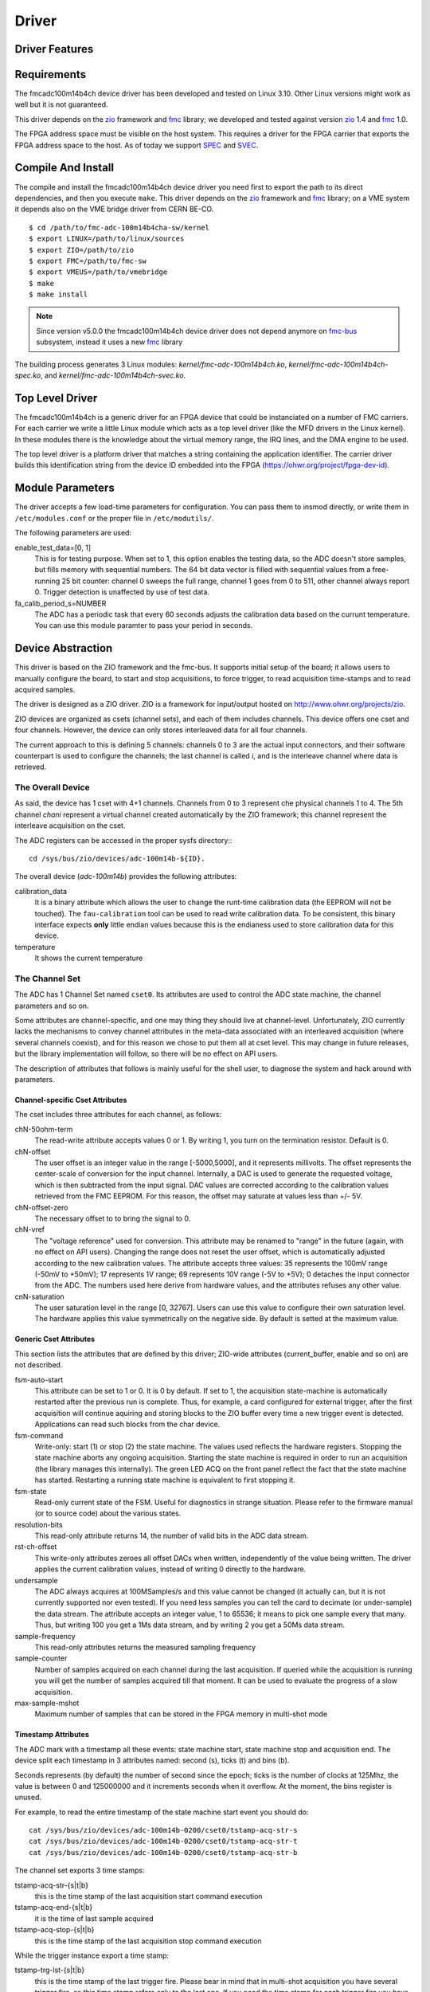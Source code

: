 ..
  SPDX-License-Identifier: CC-BY-SA-4.0
  SPDX-FileCopyrightText: 2020 CERN

======
Driver
======

Driver Features
===============

Requirements
============

The fmcadc100m14b4ch device driver has been developed and tested on Linux
3.10. Other Linux versions might work as well but it is not guaranteed.

This driver depends on the `zio`_ framework and `fmc`_ library; we
developed and tested against version `zio`_ 1.4 and `fmc`_ 1.0.

The FPGA address space must be visible on the host system. This requires
a driver for the FPGA carrier that exports the FPGA address space to the
host. As of today we support `SPEC`_ and `SVEC`_.


Compile And Install
====================

The compile and install the fmcadc100m14b4ch device driver you need
first to export the path to its direct dependencies, and then you
execute ``make``. This driver depends on the `zio`_ framework and `fmc`_ library; on a VME system it depends also on the VME bridge driver from CERN BE-CO.

::

      $ cd /path/to/fmc-adc-100m14b4cha-sw/kernel
      $ export LINUX=/path/to/linux/sources
      $ export ZIO=/path/to/zio
      $ export FMC=/path/to/fmc-sw
      $ export VMEUS=/path/to/vmebridge
      $ make
      $ make install

.. note::
   Since version v5.0.0 the fmcadc100m14b4ch device driver does not
   depend anymore on `fmc-bus`_ subsystem, instead it uses a new
   `fmc`_ library

The building process generates 3 Linux modules:
*kernel/fmc-adc-100m14b4ch.ko*, *kernel/fmc-adc-100m14b4ch-spec.ko*, and
*kernel/fmc-adc-100m14b4ch-svec.ko*.

Top Level Driver
================

The fmcadc100m14b4ch is a generic driver for an FPGA device that could
be instanciated on a number of FMC carriers. For each carrier we write
a little Linux module which acts as a top level driver (like the MFD
drivers in the Linux kernel). In these modules there is the knowledge
about the virtual memory range, the IRQ lines, and the DMA engine to
be used.

The top level driver is a platform driver that matches a string
containing the application identifier. The carrier driver builds this
identification string from the device ID embedded into the FPGA
(https://ohwr.org/project/fpga-dev-id).

Module Parameters
=================

The driver accepts a few load-time parameters for configuration. You can
pass them to insmod directly, or write them in ``/etc/modules.conf`` or
the proper file in ``/etc/modutils/``.

The following parameters are used:

enable_test_data=[0, 1]
     This is for testing purpose. When set to 1, this option enables the
     testing data, so the ADC doesn't store samples, but fills memory with
     sequential numbers. The 64 bit data vector is filled with sequential
     values from a free-running 25 bit counter: channel 0 sweeps the full
     range, channel 1 goes from 0 to 511, other channel always report 0.
     Trigger detection is unaffected by use of test data.

fa_calib_period_s=NUMBER
     The ADC has a periodic task that every 60 seconds adjusts the
     calibration data based on the currunt temperature. You can use
     this module paramter to pass your period in seconds.

.. _zio: https://www.ohwr.org/project/zio
.. _fmc: https://www.ohwr.org/project/fmc-sw
.. _`fmc-bus`: http://www.ohwr.org/projects/fmc-bus
.. _`SVEC`: https://www.ohwr.org/projects/svec
.. _`SPEC`: https://www.ohwr.org/projects/spec

Device Abstraction
==================

This driver is based on the ZIO framework and the fmc-bus. It supports
initial setup of the board; it allows users to manually configure the
board, to start and stop acquisitions, to force trigger, to read
acquisition time-stamps and to read acquired samples.

The driver is designed as a ZIO driver. ZIO is a framework for
input/output hosted on http://www.ohwr.org/projects/zio.

ZIO devices are organized as csets (channel sets), and each of them
includes channels. This device offers one cset and four channels.
However, the device can only stores interleaved data for all four
channels.

The current approach to this is defining 5 channels: channels 0 to 3 are
the actual input connectors, and their software counterpart is used to
configure the channels; the last channel is called *i*, and is the
interleave channel where data is retrieved.

The Overall Device
''''''''''''''''''

As said, the device has 1 cset with 4+1 channels. Channels from 0 to 3
represent che physical channels 1 to 4. The 5th channel *chani* represent
a virtual channel created automatically by the ZIO framework; this
channel represent the interleave acquisition on the cset.

.. graphviz::
  :align: center

    graph layers {
     node [shape=box];
     adc [label="FMC ADC 100M4B4CHA"];

     adc -- cset0;
     cset0 -- chan0;
     cset0 -- chan1;
     cset0 -- chan2;
     cset0 -- chan3;
     cset0 -- chani;
    }

The ADC registers can be accessed in the proper sysfs directory:::

  cd /sys/bus/zio/devices/adc-100m14b-${ID}.

The overall device (*adc-100m14b*) provides the following attributes:

calibration_data
  It is a binary attribute which allows the user to change the runt-time
  calibration data (the EEPROM will not be touched). The ``fau-calibration``
  tool can be used to read write calibration data.
  To be consistent, this binary interface expects **only** little endian
  values because this is the endianess used to store calibration data for
  this device.

temperature
  It shows the current temperature

The Channel Set
'''''''''''''''

The ADC has 1 Channel Set named ``cset0``. Its attributes are used to
control the ADC state machine, the channel parameters and so on.

Some attributes are channel-specific, and one may thing they should live
at channel-level. Unfortunately, ZIO currently lacks the mechanisms to
convey channel attributes in the meta-data associated with an
interleaved acquisition (where several channels coexist), and for this
reason we chose to put them all at cset level. This may change in future
releases, but the library implementation will follow, so there will be
no effect on API users.

The description of attributes that follows is mainly useful for the
shell user, to diagnose the system and hack around with parameters.

Channel-specific Cset Attributes
~~~~~~~~~~~~~~~~~~~~~~~~~~~~~~~~

The cset includes three attributes for each channel, as follows:

chN-50ohm-term
     The read-write attribute accepts values 0 or 1.  By writing 1, you
     turn on the termination resistor. Default is 0.

chN-offset
     The user offset is an integer value in the range [-5000,5000], and
     it represents millivolts.  The offset represents the center-scale
     of conversion for the input channel.  Internally, a DAC is used to
     generate the requested voltage, which is then subtracted from the
     input signal.  DAC values are corrected according to the
     calibration values retrieved from the FMC EEPROM. For this reason,
     the offset may saturate at values less than +/- 5V.

chN-offset-zero
     The necessary offset to to bring the signal to 0.

chN-vref
     The "voltage reference" used for conversion. This attribute may be
     renamed to "range" in the future (again, with no effect on API
     users).  Changing the range does not reset the user offset, which
     is automatically adjusted according to the new calibration values.
     The attribute accepts three values: 35 represents the 100mV range
     (-50mV to +50mV); 17 represents 1V range; 69 represents 10V range
     (-5V to +5V); 0 detaches the input connector from the ADC. The
     numbers used here derive from hardware values, and the attributes
     refuses any other value.

cnN-saturation
     The user saturation level in the range [0, 32767].  Users can use
     this value to configure their own saturation level.  The hardware
     applies this value symmetrically on the negative side.  By default
     is setted at the maximum value.

Generic Cset Attributes
~~~~~~~~~~~~~~~~~~~~~~~

This section lists the attributes that are defined by this driver;
ZIO-wide attributes (current_buffer, enable and so on) are not
described.

fsm-auto-start
     This attribute can be set to 1 or 0.  It is 0 by default.  If set
     to 1, the acquisition state-machine is automatically restarted
     after the previous run is complete.  Thus, for example, a card
     configured for external trigger, after the first acquisition will
     continue aquiring and storing blocks to the ZIO buffer every time a
     new trigger event is detected.  Applications can read such blocks
     from the char device.

fsm-command
     Write-only: start (1) or stop (2) the state machine.  The values
     used reflects the hardware registers.  Stopping the state machine
     aborts any ongoing acquisition.  Starting the state machine is
     required in order to run an acquisition (the library manages this
     internally).  The green LED ACQ on the front panel reflect the fact
     that the state machine has started.  Restarting a running state
     machine is equivalent to first stopping it.

fsm-state
     Read-only current state of the FSM. Useful for diagnostics in
     strange situation.  Please refer to the firmware manual (or to
     source code) about the various states.

resolution-bits
     This read-only attribute returns 14, the number of valid bits in
     the ADC data stream.

rst-ch-offset
     This write-only attributes zeroes all offset DACs when written,
     independently of the value being written.  The driver applies the
     current calibration values, instead of writing 0 directly to the
     hardware.

undersample
     The ADC always acquires at 100MSamples/s and this value cannot be
     changed (it actually can, but it is not currently supported nor
     even tested).  If you need less samples you can tell the card to
     decimate (or under-sample) the data stream.  The attribute accepts
     an integer value, 1 to 65536; it means to pick one sample every
     that many.  Thus, but writing 100 you get a 1Ms data stream, and by
     writing 2 you get a 50Ms data stream.

sample-frequency
     This read-only attributes returns the measured sampling frequency

sample-counter
     Number of samples acquired on each channel during the last
     acquisition.  If queried while the acquisition is running you will
     get the number of samples acquired till that moment.  It can be
     used to evaluate the progress of a slow acquisition.

max-sample-mshot
     Maximum number of samples that can be stored in the FPGA memory in
     multi-shot mode

Timestamp Attributes
~~~~~~~~~~~~~~~~~~~~

The ADC mark with a timestamp all these events: state machine start,
state machine stop and acquisition end. The device split each timestamp
in 3 attributes named: second (s), ticks (t) and bins (b).

Seconds represents (by default) the number of second since the epoch;
ticks is the number of clocks at 125Mhz, the value is between 0 and
125000000 and it increments seconds when it overflow. At the moment, the
bins register is unused.

For example, to read the entire timestamp of the state machine start
event you should do::

     cat /sys/bus/zio/devices/adc-100m14b-0200/cset0/tstamp-acq-str-s
     cat /sys/bus/zio/devices/adc-100m14b-0200/cset0/tstamp-acq-str-t
     cat /sys/bus/zio/devices/adc-100m14b-0200/cset0/tstamp-acq-str-b

The channel set exports 3 time stamps:

tstamp-acq-str-{s|t|b}
     this is the time stamp of the last acquisition start command
     execution

tstamp-acq-end-{s|t|b}
     it is the time of last sample acquired

tstamp-acq-stop-{s|t|b}
     this is the time stamp of the last acquisition stop command
     execution

While the trigger instance export a time stamp:

tstamp-trg-lst-{s|t|b}
     this is the time stamp of the last trigger fire.  Please bear in
     mind that in multi-shot acquisition you have several trigger fire,
     so this time stamp refers only to the last one.  If you need the
     time stamp for each trigger fire you have to get it from the
     zio_control of the associated acquisition block.

By default these time stamps represent (more or less) the time since the
epoch. The user can change this and configure a different timing base.
The following attributes show the current base time:

tstamp-base-{su|sl|b}
     The current time known by the FPGA bitstream. It could be an
     internal clock or white-rabbit.

The Channels
''''''''''''

The ADC has 4 input channels. Each channel features one attribute, other
attributes in the directory are defined by the kernel or by ZIO.

current-value
     the current value is a 16 bit number, resulting from the 14 bit ADC
     value and calibration correction. The value is reported as unsigned,
     even if it actually represents a signed 16-bit integer. (This because
     ZIO manages 32-bit attributes and the value shown comes directly from
     the hardware)

The Trigger
'''''''''''

In ZIO, the trigger is a separate software module, that can be replaced
at run time. This driver includes its own ZIO trigger type, that is
selected by default when the driver is initialized. You can change
trigger type (for example use the timer ZIO trigger) but this is not the
typical use case for this board.

The name of the ADC trigger is adc-100m14b. Like all other ZIO objects,
each instance of the trigger has a sysfs directory with its own
attributes:

The ADC has its own zio_trigger_type and it can not work with any other
ZIO's trigger. The ADC trigger is called fmc-adc-trg. We advise you
against replacing the trigger with another one.

The trigger supports four operating modes: the external trigger is
driven by a specific LEMO connector on the front panel of the card. The
internal trigger activates on data threshold in one of the four input
channels - either positive-going or negative-going. The timer trigger
that fires a trigger a given time. The software trigger is activated by
simply writing to a register.

This is the list of attributes (excluding kernel-generic and ZIO-generic
ones):

source-triggered
     It is a bitmask where only one bit is set and it identifies the trigger
     type that triggered the last acquisition. Look at the header file, or
     the gateware document, for the meaning of each bit.


source
     It is a bitmask that enable (1) or disable (0) the available triggers.
     It supports multi-triggers, so you can enable more than one trigger at
     the same time. Look at the header file, or the gateware document, for
     the meaning of each bit.

polarity
     It is a bitmask that set the trigger polarity to positive (0) on
     negative (1) for each trigger that supports it. Look at the header file,
     or the gateware document, for the meaning of each bit.

chN-threshold
     These attributes choose the value of the data thresold (as a signed
     16-bit value).

chN-hysteresis
     These attributes choose the value of hysteresis associated to the
     threshold.

chN-delay, ext-delay
     The delay attribute tells how many samples to delay actual
     acquisition since the trigger fired.  Being sample-based, the
     resolution is 10ns. By default delay is 0. The undersampling
     does not have effect.

enable
     This is a standard zio attribute, and the code uses it to enable or
     disable the hardware trigger (i.e.  internal and external).  By
     default the trigger is enabled.

int-channel, int-threshold
     If the internal trigger is selected, these attributes choose the
     channel being monitored (range is 0..3) and the value of the data
     thresold (as a signed 16-bit value).

nshots
     Number of trigger shots.  The state machine acquires all trigger
     events to internal on-board memory, and performs DMA only at the
     end.  In single-shot, the acquisition can be as long ad 32Msamples
     (on-board memory is 256MB), but in multi-shot acquisition is first
     done to in-FPGA memory, and thus each shot can only acquire 2048
     samples.

post-samples, pre-samples
     Number of samples to acquire.  The pre-samples are acquired before
     the actual trigger event (plus its optional delay).  The post
     samples start from the trigger-sample itself.  The total number of
     samples acquired corresponds to the sum of the two numbers.  For
     multi-shot acquisition, each shot acquires that many sample, but
     pre + post must be at most 2048.

The Buffer
''''''''''

In ZIO, buffers are separate objects. The framework offers two buffer
types: kmalloc and vmalloc. The former uses the kmalloc function to
allocate each block, the latter uses vmalloc to allocate the whole data
area. While the kmalloc buffer is linked with the core ZIO kernel
module, vmalloc is a separate module. The driver currently prefers
kmalloc, but even when it preferred vmalloc (up to mid June 2013), if
the respective module wad not loaded, ZIO would instantiate kmalloc.

You can change the buffer type, while not acquiring, by writing its name
to the proper attribute. For example::

     echo vmalloc > /sys/bus/zio/devices/adc-100m14b-0200/cset0/current_buffer

The disadvantage of kmalloc is that each block is limited in size.
usually 128kB (but current kernels allows up to 4MB blocks). The bigger
the block the more likely allocation fails. If you make a multi-shot
acquisition you need to ensure the buffer can fit enough blocks, and the
buffer size is defined for each buffer instance, i.e. for each channel.
In this case we acquire only from the interleaved channel, so before
making a 1000-long multishot acquisition you can do::

     export DEV=/sys/bus/zio/devices/adc-100m14b-0200
     echo 1000 > $DEV/cset0/chani/buffer/max-buffer-len

The vmalloc buffer allows mmap support, so when using vmalloc you can
save a copy of your data (actually, you save it automatically if you use
the library calls to allocate and fill the user-space buffer). However,
a vmalloc buffer allocates the whole data space at the beginning, which
may be unsuitable if you have several cards and acquire from one of them
at a time.

The vmalloc buffer type starts off with a size of 128kB, but you can
change it (while not aquiring), by writing to the associated attribute
of the interleaved channel. For example this sets it to 10MB::

     export DEV=/sys/bus/zio/devices/adc-100m14b-0200
     echo 10000 > $DEV/cset0/chani/buffer/max-buffer-kb

The dubugfs Interface
=====================

The fmcadc100m14b4cha driver exports a set of debugfs attributes which
are supposed to be used only for debugging activities. For each device
instance you will see a directory in ``/sys/kernel/debug/adc-100m14b-*``.

data_pattern
   It set/unset the data pattern in the ADC chip. It uses the
   following syntax: "adc <enable> <pattern>", where *<enable>* could
   be 0 (disable), or (enable); and *<pattern>* could be any 14bit
   value. If you are disabling the feature, then the pattern is not
   necessary

trigger_software
   Write to this file to instantaneously trigger an acquisition.

spi-regs
   It dumps the ADC's registers.

regs
   It dumps the FPGA registers


Reading Data with Char Devices
==============================

To read data from user-space, applications should use the ZIO char
device interface. ZIO creates 2 char devices for each channel (as
documented in ZIO documentation). The ADC acquires only interleaved
samples, so ZIO creates two char device, as shown below::

     $ ls -l /dev/zio/
     total 0
     crw------- 1 root root 250, 8 Aug 23 22:21 adc-100m14b-0200-0-i-ctrl
     crw------- 1 root root 250, 9 Aug 23 22:21 adc-100m14b-0200-0-i-data

The actual pathnames depend on the version of udev you are running. The
fmc-adc library tries both names (the new one shown above, and the older
one, without a ``zio`` subdirectory). Also, please note that a still-newer
version of udev obeys device permissions, so you'll have read-only and
write-only device files (in this case they are both read-only).

If more than one board is probed for, you'll have two or more similar
pairs of devices, differing in the dev_id field, i.e. the ``0200`` shown
above. The dev_id field is built using the PCI bus and the devfn octet;
the example above refers to slot 0 of bus 2. (Most of the time each
PCI-E physical slot is mapped as a bus, so the slot number is usually
zero).

The ADC hardware does not allow to read data from a specific channel;
data is only transferred as an interleaved block of samples. Neither the
ZIO core nor the driver split interleaved data into 4 different buffers,
because that task is computationally intensive, and is better left to
the application (which may or may not need to do it). Thus, the driver
returns to user-space a block of interleaved samples.

To read this interleaved block you can read directly the interleaved
data char device adc-100m14b-0200-0-i-data using any program, for
example cat or hexdump::

     $ hexdump -n 8 -e '"" 1/2 "%x\n"' /dev/zio/adc-100m14b-0200-0-i-data
     fffc
     e474
     8034
     8084

The ADC hardware always interleaves all 4 channels, and you cannot
acquire a subset of the channels. The acquired stream, thus, follows
this format:

.. figure:: ../img/interleaved.pdf
   :alt: ADC interleaved data

The char-device model of ZIO is documented in the ZIO manual; basically,
the ctrl device returns metadata dna thr data device returns data. Items
in there are strictly ordered, so you can read metadata and then the
associated data, or read only data blocks and discard the associated
metadata.

The ``zio-dump`` tool, part of the ZIO distribution, turns metadata and data
into a meaningful grep-friendly text stream.

User Header Files
=================

Internally the driver uses the header file ``fmc-adc-100m14b4cha.h`` for the
declaration of all the functions, constants and structures. Some of these are
also available for the user-space programs; especially the constants to be
used to properly interpret the ``zio_control`` attributes, or the bitmask
fields definitions.

Troubleshooting
'''''''''''''''

This chapter lists a few errors that may happen and how to deal with
them.

Installation issue with modules_install
'''''''''''''''''''''''''''''''''''''''

The command ``sudo make modules_install`` may place the modules in the wrong
directory or fail with an error like::

        make: *** /lib/modules/<kernel-version>/build: No such file or directory.

This happens when you compiled by setting ``LINUX=`` and your sudo is not
propagating the environment to its child processes. In this case, you
should run this command instead::

        sudo make modules_install  LINUX=$LINUX
